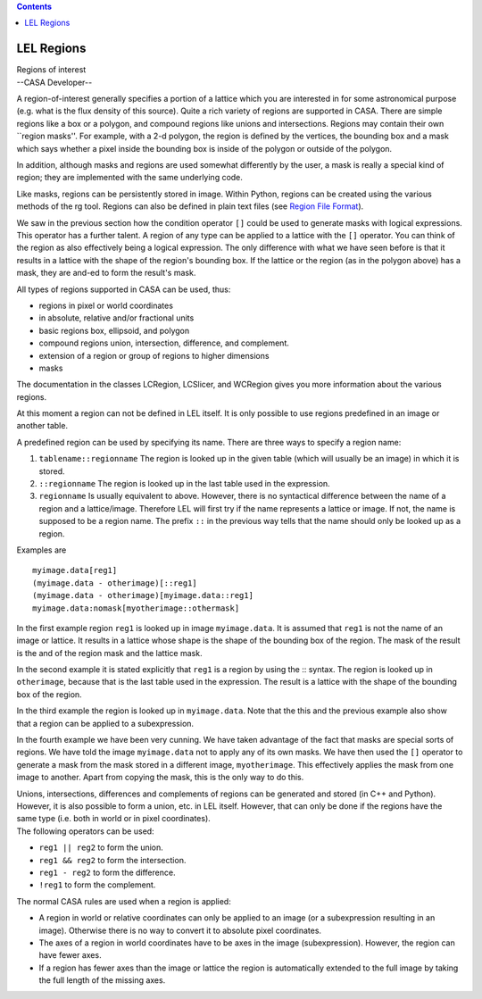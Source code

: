 .. contents::
   :depth: 3
..

.. container::
   :name: viewlet-above-content-title

LEL Regions
===========

.. container::
   :name: viewlet-below-content-title

.. container:: documentDescription description

   Regions of interest

.. container:: section
   :name: viewlet-above-content-body

.. container:: section
   :name: content-core

   --CASA Developer--

   .. container::
      :name: parent-fieldname-text

      A region-of-interest generally specifies a portion of a lattice
      which you are interested in for some astronomical purpose (e.g.
      what is the flux density of this source). Quite a rich variety of
      regions are supported in CASA. There are simple regions like a box
      or a polygon, and compound regions like unions and intersections.
      Regions may contain their own \``region masks''. For example, with
      a 2-d polygon, the region is defined by the vertices, the bounding
      box and a mask which says whether a pixel inside the bounding box
      is inside of the polygon or outside of the polygon.

      In addition, although masks and regions are used somewhat
      differently by the user, a mask is really a special kind of
      region; they are implemented with the same underlying code.

      Like masks, regions can be persistently stored in image. Within
      Python, regions can be created using the various methods of the rg
      tool. Regions can also be defined in plain text files (see `Region
      File
      Format <https://casa.nrao.edu/casadocs-devel/stable/imaging/image-analysis/region-file-format>`__).

      We saw in the previous section how the condition operator ``[]``
      could be used to generate masks with logical expressions. This
      operator has a further talent. A region of any type can be applied
      to a lattice with the ``[]`` operator. You can think of the region
      as also effectively being a logical expression. The only
      difference with what we have seen before is that it results in a
      lattice with the shape of the region's bounding box. If the
      lattice or the region (as in the polygon above) has a mask, they
      are and-ed to form the result's mask.

      All types of regions supported in CASA can be used, thus:

      -  regions in pixel or world coordinates
      -  in absolute, relative and/or fractional units
      -  basic regions box, ellipsoid, and polygon
      -  compound regions union, intersection, difference, and
         complement.
      -  extension of a region or group of regions to higher dimensions
      -  masks

      The documentation in the classes LCRegion, LCSlicer, and WCRegion
      gives you more information about the various regions.

      At this moment a region can not be defined in LEL itself. It is
      only possible to use regions predefined in an image or another
      table.

      A predefined region can be used by specifying its name. There are
      three ways to specify a region name:

      #. ``tablename::regionname`` The region is looked up in the given
         table (which will usually be an image) in which it is stored.
      #. ``::regionname`` The region is looked up in the last table used
         in the expression.
      #. ``regionname`` Is usually equivalent to above. However, there
         is no syntactical difference between the name of a region and a
         lattice/image. Therefore LEL will first try if the name
         represents a lattice or image. If not, the name is supposed to
         be a region name. The prefix ``::`` in the previous way tells
         that the name should only be looked up as a region. 

      Examples are

      ::

           myimage.data[reg1]
           (myimage.data - otherimage)[::reg1]
           (myimage.data - otherimage)[myimage.data::reg1]
           myimage.data:nomask[myotherimage::othermask]

      In the first example region ``reg1`` is looked up in image
      ``myimage.data``. It is assumed that ``reg1`` is not the name of
      an image or lattice. It results in a lattice whose shape is the
      shape of the bounding box of the region. The mask of the result is
      the and of the region mask and the lattice mask.

      In the second example it is stated explicitly that ``reg1`` is a
      region by using the :: syntax. The region is looked up in
      ``otherimage``, because that is the last table used in the
      expression. The result is a lattice with the shape of the bounding
      box of the region.

      In the third example the region is looked up in ``myimage.data``.
      Note that the this and the previous example also show that a
      region can be applied to a subexpression.

      In the fourth example we have been very cunning. We have taken
      advantage of the fact that masks are special sorts of regions. We
      have told the image ``myimage.data`` not to apply any of its own
      masks. We have then used the ``[]`` operator to generate a mask
      from the mask stored in a different image, ``myotherimage``. This
      effectively applies the mask from one image to another. Apart from
      copying the mask, this is the only way to do this.

      | Unions, intersections, differences and complements of regions
        can be generated and stored (in C++ and Python). However, it is
        also possible to form a union, etc. in LEL itself. However, that
        can only be done if the regions have the same type (i.e. both in
        world or in pixel coordinates).
      | The following operators can be used:

      -  ``reg1 || reg2`` to form the union.
      -  ``reg1 && reg2`` to form the intersection.
      -  ``reg1 - reg2`` to form the difference.
      -  ``!reg1`` to form the complement.

      The normal CASA rules are used when a region is applied:

      -  A region in world or relative coordinates can only be applied
         to an image (or a subexpression resulting in an image).
         Otherwise there is no way to convert it to absolute pixel
         coordinates.
      -  The axes of a region in world coordinates have to be axes in
         the image (subexpression). However, the region can have fewer
         axes.
      -  If a region has fewer axes than the image or lattice the region
         is automatically extended to the full image by taking the full
         length of the missing axes.

.. container:: section
   :name: viewlet-below-content-body
